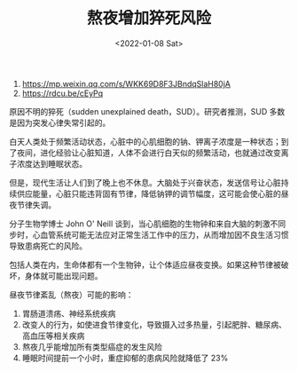 #+TITLE: 熬夜增加猝死风险
#+DATE: <2022-01-08 Sat>
#+HUGO_TAGS: 健康
1. https://mp.weixin.qq.com/s/WKK69D8F3JBndqSlaH80jA
2. https://rdcu.be/cEyPq

原因不明的猝死（sudden unexplained death，SUD）。研究者推测，SUD 多数是因为突发心律失常引起的。

白天人类处于频繁活动状态，心脏中的心肌细胞的钠、钾离子浓度是一种状态；到了夜间，进化经验让心脏知道，人体不会进行白天似的频繁活动，也就通过改变离子浓度达到睡眠状态。

但是，现代生活让人们到了晚上也不休息。大脑处于兴奋状态，发送信号让心脏持续供应能量，心脏只能违背固有节律，降低钠钾的调节幅度，这可能会使心脏的昼夜节律失调。

分子生物学博士 John O' Neill 谈到，当心肌细胞的生物钟和来自大脑的刺激不同步时，心血管系统可能无法应对正常生活工作中的压力，从而增加因不良生活习惯导致患病死亡的风险。

包括人类在内，生命体都有一个生物钟，让个体适应昼夜变换。如果这种节律被破坏，身体就可能出现问题。

昼夜节律紊乱（熬夜）可能的影响：

1. 胃肠道溃疡、神经系统疾病
2. 改变人的行为，如使进食节律变化，导致摄入过多热量，引起肥胖、糖尿病、高血压等相关疾病
3. 熬夜几乎能增加所有类型癌症的发生风险
4. 睡眠时间提前一个小时，重症抑郁的患病风险就降低了 23%